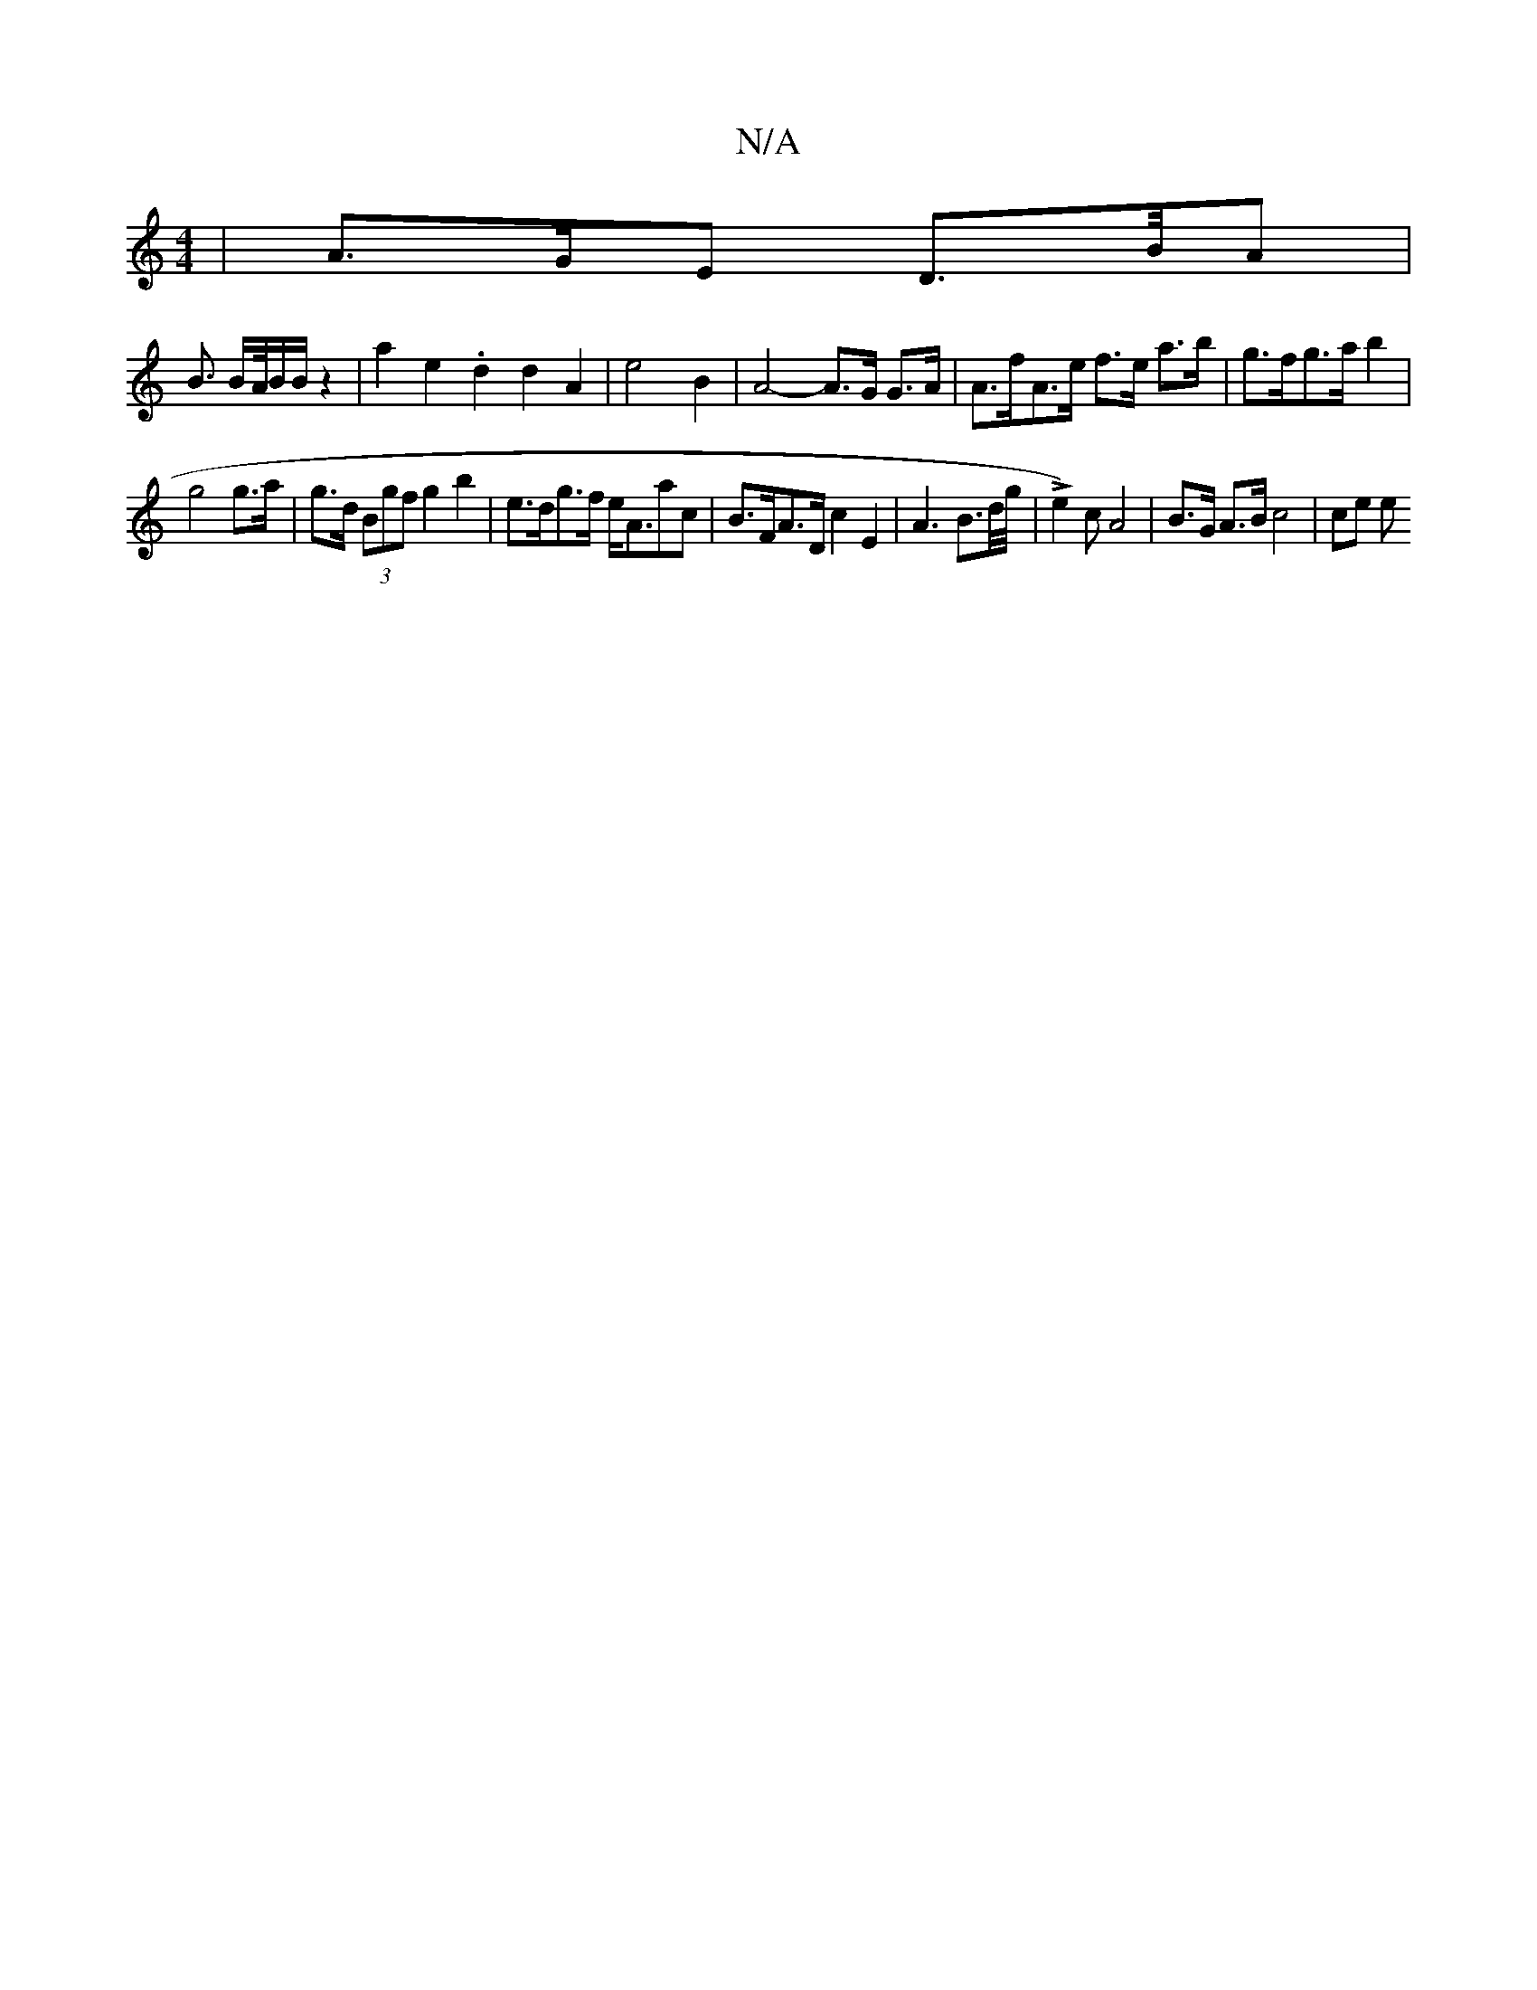 X:1
T:N/A
M:4/4
R:N/A
K:Cmajor
 | A>GE D>/B/A |
B3/2 B/2A/4B/2B/2 z2|a2e2 .d2d2A2 | e4 B2 | A4- A>G G>A | A>fA>e f>e a>b | g>fg>a b2 |
g4 g>a | g>d (3Bgf g2 b2 | e>dg>f e<Aac | B>FA>D c2 E2-|A2>B2>d/2g/4|Le2) cA4|B>G A>B c4 | ce e>